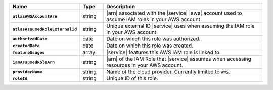 .. list-table::
   :widths: 10 10 80
   :header-rows: 1
   :stub-columns: 1

   * - Name
     - Type
     - Description

   * - ``atlasAWSAccountArn``
     - string
     - |arn| associated with the |service| |aws| account used to assume
       IAM roles in your AWS account.

   * - ``atlasAssumedRoleExternalId``
     - string
     - Unique external ID |service| uses when assuming the IAM role in
       your AWS account.

   * - ``authorizedDate``
     - date
     - Date on which this role was authorized.

   * - ``createdDate``
     - date
     - Date on which this role was created.

   * - ``featureUsages``
     - array
     - |service| features this AWS IAM role is linked to.

   * - ``iamAssumedRoleArn``
     - string
     - |arn| of the IAM Role that |service| assumes when accessing resources
       in your AWS account.

   * - ``providerName``
     - string
     - Name of the cloud provider. Currently limited to ``AWS``.

   * - ``roleId``
     - string
     - Unique ID of this role.